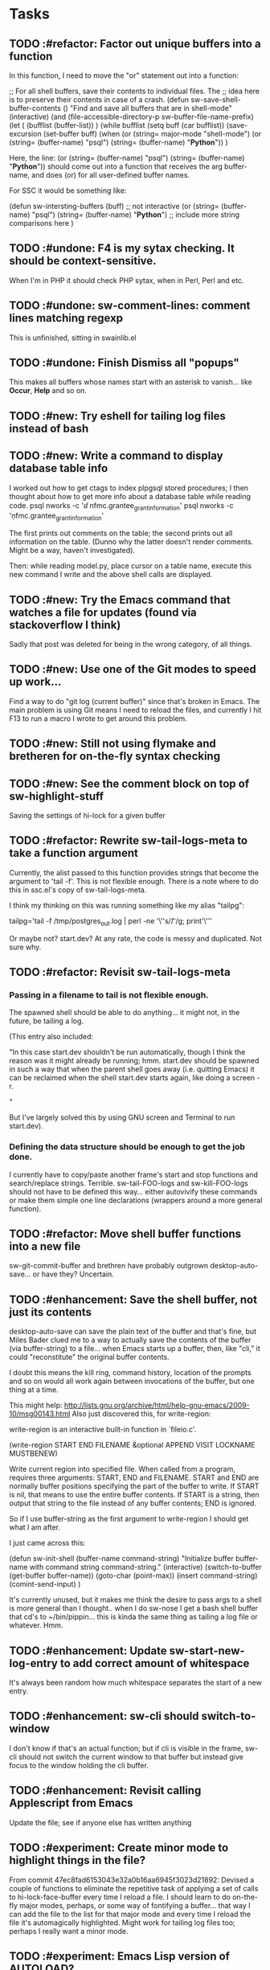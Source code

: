 * Tasks
** TODO :#refactor: Factor out unique buffers into a function
In this function, I need to move the "or" statement out into a
function:

;; For all shell buffers, save their contents to individual files. The
;; idea here is to preserve their contents in case of a crash.
(defun sw-save-shell-buffer-contents ()
  "Find and save all buffers that are in shell-mode"
  (interactive)
  (and (file-accessible-directory-p sw-buffer-file-name-prefix)
       (let ( (bufflist (buffer-list)) ) 
         (while bufflist
           (setq buff (car bufflist))
           (save-excursion
             (set-buffer buff)
             (when (or (string= major-mode "shell-mode") (or (string= (buffer-name) "psql") (string= (buffer-name) "*Python*")) )

Here, the line:
(or (string= (buffer-name) "psql") (string= (buffer-name) "*Python*"))
should come out into a function that receives the arg buffer-name, and
does (or) for all user-defined buffer names.

For SSC it would be something like:

(defun sw-intersting-buffers (buff)
;; not interactive
(or
(string= (buffer-name) "psql")
(string= (buffer-name) "*Python*")
;; include more string comparisons here
)
 
** TODO :#undone: F4 is my sytax checking. It should be context-sensitive.
When I'm in PHP it should check PHP sytax, when in Perl, Perl and etc.
** TODO :#undone: sw-comment-lines: comment lines matching regexp
   :PROPERTIES:
   :ID:       435EBD98-FBE1-40A9-8B7F-D4393E7FD562
   :END:
This is unfinished, sitting in swainlib.el
** TODO :#undone: Finish Dismiss all "popups"
   :PROPERTIES:
   :ID:       702BA5DD-0F45-4C76-88A3-64B9F9C58A20
   :END:
This makes all buffers whose names start with an asterisk to
vanish... like *Occur*, *Help* and so on.

** TODO :#new: Try eshell for tailing log files instead of bash
   :PROPERTIES:
   :ID:       932FEE5A-F9AC-48A0-9153-8598BDB40137
   :END:
** TODO :#new: Write a command to display database table info
   :PROPERTIES:
   :ID:       457C0E80-7E2B-4B3D-87C8-90161895EC0E
   :END:
I worked out how to get ctags to index plpgsql stored procedures; I
then thought about how to get more info about a database table while
reading code.
psql nworks -c '\dd nfmc.grantee_grant_information'
psql nworks -c '\d nfmc.grantee_grant_information'

The first prints out comments on the table; the second prints out all
information on the table. (Dunno why the latter doesn't render
comments. Might be a way, haven't investigated).

Then: while reading model.py, place cursor on a table name, execute
this new command I write and the above shell calls are displayed.

** TODO :#new: Try the Emacs command that watches a file for updates (found via stackoverflow I think)
   :PROPERTIES:
   :ID:       14FF9139-FC2A-41C4-8E2D-F64583C0C9E9
   :END:
Sadly that post was deleted for being in the wrong category, of all things.
** TODO :#new: Use one of the Git modes to speed up work...
   :PROPERTIES:
   :ID:       760FB9E4-20F1-4640-A840-1D65C71160BB
   :END:
Find a way to do "git log (current buffer)" since that's broken in
Emacs. The main problem is using Git means I need to reload the files,
and currently I hit F13 to run a macro I wrote to get around this problem.
** TODO :#new: Still not using flymake and bretheren for on-the-fly syntax checking
   :PROPERTIES:
   :ID:       ACC396A9-B364-4178-9CAB-E1F8480C4B9B
   :END:
** TODO :#new: See the comment block on top of sw-highlight-stuff
   :PROPERTIES:
   :ID:       3434E34C-3D44-4189-89EE-E42CA3E9458C
   :END:
Saving the settings of hi-lock for a given buffer
** TODO :#refactor: Rewrite sw-tail-logs-meta to take a function argument
   :PROPERTIES:
   :ID:       B312F8B4-FBB7-4287-BC52-6052248249FE
   :END:
Currently, the alist passed to this function provides strings that
become the argument to 'tail -f'. This is not flexible enough. There
is a note where to do this in ssc.el's copy of sw-tail-logs-meta.

I think my thinking on this was running something like my alias
"tailpg":

tailpg='tail -f /tmp/postgres_out.log | perl -ne '\''s/\t/ /g; print'\'''

Or maybe not? start.dev? At any rate, the code is messy and
duplicated. Not sure why.

** TODO :#refactor: Revisit sw-tail-logs-meta
   :PROPERTIES:
   :ID:       363C28D7-8098-4C86-88C8-DC5A73E0FEEB
   :END:
*** Passing in a filename to tail is not flexible enough.
The spawned shell should be able to do anything... it might not, in
the future, be tailing a log.

(This entry also included:

  "In this case start.dev shouldn't be run automatically, though I think
  the reason was it might already be running; hmm. start.dev should be
  spawned in such a way that when the parent shell goes away
  (i.e. quitting Emacs) it can be reclaimed when the shell start.dev
  starts again, like doing a screen -r.

" 

But I've largely solved this by using GNU screen and Terminal to run
start.dev).
*** Defining the data structure should be enough to get the job done.
I currently have to copy/paste another frame's start and stop
functions and search/replace strings. Terrible. sw-tail-FOO-logs and
sw-kill-FOO-logs should not have to be defined this way... either
autovivify these commands or make them simple one line declarations
(wrappers around a more general function).

** TODO :#refactor: Move shell buffer functions into a new file
   :PROPERTIES:
   :ID:       59981AB8-7C24-412F-834F-534904CCD576
   :END:
sw-git-commit-buffer and brethren have probably outgrown
desktop-auto-save... or have they? Uncertain.
** TODO :#enhancement: Save the shell buffer, not just its contents
   :PROPERTIES:
   :ID:       9F879E40-68D6-414B-A2D1-3A897BBBB17D
   :END:
desktop-auto-save can save the plain text of the buffer and that's
fine, but Miles Bader clued me to a way to actually save the contents
of the buffer (via buffer-string) to a file... when Emacs starts up a
buffer, then, like "cli," it could "reconstitute" the original buffer
contents. 

I doubt this means the kill ring, command history, location of the
prompts and so on would all work again between invocations of the
buffer, but one thing at a time.

This might help:
http://lists.gnu.org/archive/html/help-gnu-emacs/2009-10/msg00143.html
Also just discovered this, for write-region:

write-region is an interactive built-in function in `fileio.c'.

(write-region START END FILENAME &optional APPEND VISIT LOCKNAME
MUSTBENEW)

Write current region into specified file.
When called from a program, requires three arguments:
START, END and FILENAME.  START and END are normally buffer positions
specifying the part of the buffer to write.
If START is nil, that means to use the entire buffer contents.
If START is a string, then output that string to the file
instead of any buffer contents; END is ignored.

So if I use buffer-string as the first argument to write-region I
should get what I am after.

I just came across this:

(defun sw-init-shell (buffer-name command-string)
  "Initialize buffer buffer-name with command string command-string."
  (interactive)
  (switch-to-buffer (get-buffer buffer-name))
  (goto-char (point-max))                                                                                                                         
  (insert command-string)
  (comint-send-input)
)

It's currently unused, but it makes me think the desire to pass args
to a shell is more general than I thought.. when I do sw-nose I get a
bash shell buffer that cd's to ~/bin/pippin... this is kinda the same
thing as tailing a log file or whatever. Hmm.

** TODO :#enhancement: Update sw-start-new-log-entry to add correct amount of whitespace
   :PROPERTIES:
   :ID:       233BEBAE-67A0-462E-92E3-174601F50BD6
   :END:
It's always been random how much whitespace separates the start of a
new entry.
** TODO :#enhancement: sw-cli should switch-to-window
   :PROPERTIES:
   :ID:       846DB845-F1EA-4371-8687-1299105892AC
   :END:
I don't know if that's an actual function; but if cli is visible in
the frame, sw-cli should not switch the current window to that buffer
but instead give focus to the window holding the cli buffer.
** TODO :#enhancement: Revisit calling Applescript from Emacs
   :PROPERTIES:
   :ID:       35D00654-253C-4F67-A8B3-AA3FC2A39ACA
   :END:
Update the file; see if anyone else has written anything

** TODO :#experiment: Create minor mode to highlight things in the file?
   :PROPERTIES:
   :ID:       BE1B3D1E-59CE-4212-AEA9-D865F38311E1
   :END:
From commit 47ec8fad6153043e32a0b16aa6945f3023d21892:
Devised a couple of functions to eliminate the repetitive task of
applying a set of calls to hi-lock-face-buffer every time I reload a
file. I should learn to do on-the-fly major modes, perhaps, or some
way of fontifying a buffer... that way I can add the file to the list
for that major mode and every time I reload the file it's
automagically highlighted. Might work for tailing log files too;
perhaps I really want a minor mode.
** TODO :#experiment: Emacs Lisp version of AUTOLOAD?
   :PROPERTIES:
   :ID:       08C154E7-F843-4596-BE4F-54D2217075FD
   :END:
Metaprogramming challenge: passing additional path info as part
of the function call... similar to Perl's AUTOLOAD
functionality. If there is no Lisp function
matching "sw-templates/grantee," for example, the function name
should be parsed to find the base function (sw-templates) and
append the rest of the path info ("grantee") to the string.

** TODO Write "yank-as-example"

I can paste faster into my log if I just wrap the item in the kill
ring when it's pasted. No mucking around with setting the region.
** TODO Learn Emacs lisp macros

** TODO Comment/uncomment matching lines
A command that uses a regular expression to comment out all matching
lines. Should use the commenting convention of the current mode
(possibly: use cursor movement commands this way: match line. Move
cursor to beginning of statement. Set mark. Move cursor to end of
statement. Comment region.

** TODO Optimize overflowing buffer faster
I still need lisp to self-truncate a buffer. That is, when program
output in shell mode is excessive, turn off font lock mode and keep
the buffer size under a certain limit.
** TODO Revisit comint-truncate-buffer
M-x comint-truncate-buffer This command truncates the shell buffer
to a certain maximum number of lines, specified by the variable
comint-buffer-maximum-size. Here's how to do this automatically
each time you get output from the subshell:

              (add-hook 'comint-output-filter-functions
                        'comint-truncate-buffer)
** TODO Improve desktop-auto-save
For desktop-auto-save, defvar a flag variable t or null that tells us
whether we've already written out a file. If it's null, test to see if
the file is there; if it is, prompt the user yes or no if we can
overwrite it.
* Bugs
** TODO ipython in Emacs is broken
   :PROPERTIES:
   :ID:       07159AC3-6D8F-463B-8372-EC91CE8FA8DA
   :END:
*** TODO The command history gets "globalized" somehow, and sql statements appear in the histories of psql, cli, etc
	:PROPERTIES:
	:ID:       8EB463E4-7CC8-492F-9E58-8A3FDB58FF47
	:END:
*** TODO On startup the file ipython.el doesn't seem to load the first time (sometimes not the second)
	:PROPERTIES:
	:ID:       DCC5C5DE-C86A-429C-81A8-5B58C0DF6646
	:END:
*** TODO Sometimes a weird error about 'olors' shows upp
	:PROPERTIES:
	:ID:       0B7DA056-6FC9-40DC-BF61-7D299F4114F8
	:END:
** TODO sw-tail-nfmc-logs tries to start new frame+buffers
   :PROPERTIES:
   :ID:       F75B57F1-353A-413D-AA0A-5D44A77C4B20
   :END:
This function should detect if the frame already exists and, if so,
switch to that frame.
** TODO Only four of the five buffers display in a window when I run sw-tail-nfmc-logs :#bug:
   :PROPERTIES:
   :ID:       219BC314-B0B9-41A1-A80B-C33CDB4019FF
   :END:
** TODO Get prompted for every buffer "Kill process?" when sw-kill-nfmc-logs :#bug:
   :PROPERTIES:
   :ID:       53193E9C-6446-4046-B15D-D3976237B04A
   :END:
This lies in sw-kill-logs-meta, in tail-logs.el. I don't see a way yet
via comint-mode to just kill the buffer and avoid the prompt but there
is most likely some way to do it. comint-interrupt-subjob will at
least kill the 'tail' command running in the window but I need a way
to off the shell itself. Or terminate-with-prejudice.
** TODO Tweak the randomized colors for *compilation*
   :PROPERTIES:
   :ID:       529A1D63-A7C8-4B75-8CEE-D57532A075F1
   :END:
If the color returned is above or below certain threshold, we need to modify it somehow. Or even better: the two numbers have to be N apart, regardless.

For example:

0 and 9 are ok
6 and 15 are ok
7 and 15 are not, if our separation is 9

So the commonality here lies in the "separation" number. And we don't want black or white, so some subtlety is required to modfiy the numbers.

Brute force: keep calling (random) until we get a number in the range we like. This would be recursive so it wouldn't be hard to write.

** TODO Fix ls so I get colour output

Switch to gnu ls, I suppose





